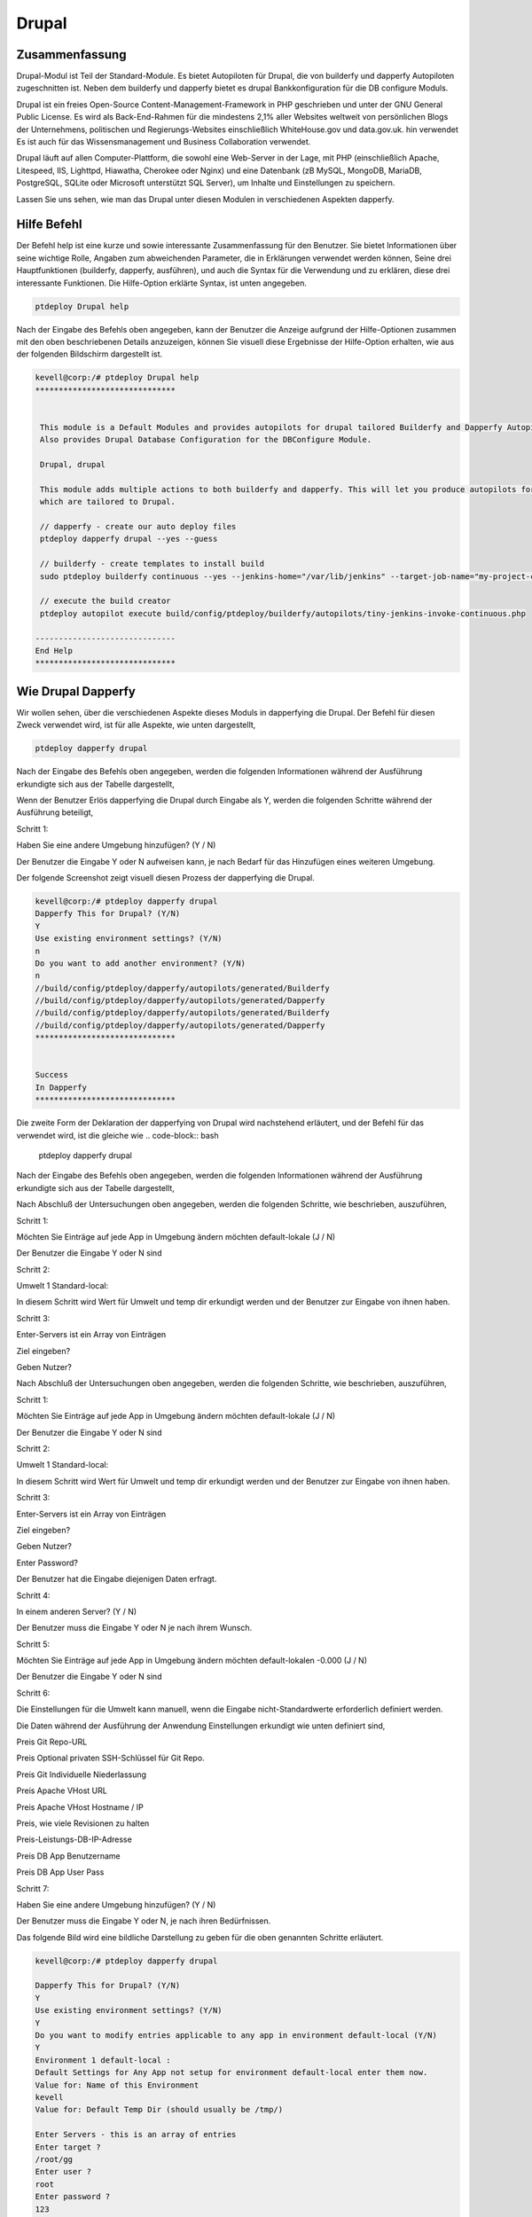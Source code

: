 ========
Drupal
========

Zusammenfassung
-----------------------

Drupal-Modul ist Teil der Standard-Module. Es bietet Autopiloten für Drupal, die von builderfy und dapperfy Autopiloten zugeschnitten ist. Neben dem builderfy und dapperfy bietet es drupal Bankkonfiguration für die DB configure Moduls.

Drupal ist ein freies Open-Source Content-Management-Framework in PHP geschrieben und unter der GNU General Public License. Es wird als Back-End-Rahmen für die mindestens 2,1% aller Websites weltweit von persönlichen Blogs der Unternehmens, politischen und Regierungs-Websites einschließlich WhiteHouse.gov und data.gov.uk. hin verwendet Es ist auch für das Wissensmanagement und Business Collaboration verwendet.

Drupal läuft auf allen Computer-Plattform, die sowohl eine Web-Server in der Lage, mit PHP (einschließlich Apache, Litespeed, IIS, Lighttpd, Hiawatha, Cherokee oder Nginx) und eine Datenbank (zB MySQL, MongoDB, MariaDB, PostgreSQL, SQLite oder Microsoft unterstützt SQL Server), um Inhalte und Einstellungen zu speichern.

Lassen Sie uns sehen, wie man das Drupal unter diesen Modulen in verschiedenen Aspekten dapperfy.

Hilfe Befehl
--------------------

Der Befehl help ist eine kurze und sowie interessante Zusammenfassung für den Benutzer. Sie bietet Informationen über seine wichtige Rolle, Angaben zum abweichenden Parameter, die in Erklärungen verwendet werden können, Seine drei Hauptfunktionen (builderfy, dapperfy, ausführen), und auch die Syntax für die Verwendung und zu erklären, diese drei interessante Funktionen. Die Hilfe-Option erklärte Syntax, ist unten angegeben.


.. code-block:: bash

	ptdeploy Drupal help



Nach der Eingabe des Befehls oben angegeben, kann der Benutzer die Anzeige aufgrund der Hilfe-Optionen zusammen mit den oben beschriebenen Details anzuzeigen, können Sie visuell diese Ergebnisse der Hilfe-Option erhalten, wie aus der folgenden Bildschirm dargestellt ist.

.. code-block:: bash

 kevell@corp:/# ptdeploy Drupal help
 ******************************


  This module is a Default Modules and provides autopilots for drupal tailored Builderfy and Dapperfy Autopilots.
  Also provides Drupal Database Configuration for the DBConfigure Module.

  Drupal, drupal

  This module adds multiple actions to both builderfy and dapperfy. This will let you produce autopilots for both
  which are tailored to Drupal.

  // dapperfy - create our auto deploy files
  ptdeploy dapperfy drupal --yes --guess

  // builderfy - create templates to install build
  sudo ptdeploy builderfy continuous --yes --jenkins-home="/var/lib/jenkins" --target-job-name="my-project-continuous" --project-description="This is the Continuous Delivery build for My Project" --primary-scm-url="http://146.185.129.66:8080/git/root/first-pharaoh-cd.git" --source-branch-spec="origin/master" --source-scm-url="http://146.185.129.66:8080/git/root/first-pharaoh-cd.git" --days-to-keep="-1" --amount-to-keep="10" --autopilot-test-invoke-install-file="build/config/ptdeploy/autopilots/tiny-staging-invoke-code-no-dbconf.php" --autopilot-prod-invoke-install-file="build/config/ptdeploy/autopilots/tiny-prod-invoke-code-no-dbconf.php" --error-email="phpengine@hotmail.co.uk" --only-autopilots

  // execute the build creator
  ptdeploy autopilot execute build/config/ptdeploy/builderfy/autopilots/tiny-jenkins-invoke-continuous.php

 ------------------------------
 End Help
 ******************************

Wie Drupal Dapperfy
--------------------------------
 
Wir wollen sehen, über die verschiedenen Aspekte dieses Moduls in dapperfying die Drupal. Der Befehl für diesen Zweck verwendet wird, ist für alle Aspekte, wie unten dargestellt,

.. code-block:: bash

 	ptdeploy dapperfy drupal


Nach der Eingabe des Befehls oben angegeben, werden die folgenden Informationen während der Ausführung erkundigte sich aus der Tabelle dargestellt,

.. cssclass:: table-bordered


 +--------------------------+-------------------------------------+----------+--------------------------------------------------+
 | Parameters               | Alternative Parameters              | Options  | Kommentare                                       |
 +==========================+=====================================+==========+==================================================+
 |Dapperfy This for         | Anstelle von Drupal, können         | Y(Yes)   | Wenn der Benutzer die drupal sie eingeben        |
 |Drupal? (Y/N)             | wir drupal auch.                    |          | können, wie Y. dapperfy muss                     |
 +--------------------------+-------------------------------------+----------+--------------------------------------------------+
 |Dapperfy This for         | Anstelle von Drupal, können         | N(No)    | Wenn der Benutzer nicht in der Notwendigkeit,    |
 |Drupal? (Y/N)             | wir drupal auch.                    |          | die Drupal sie eingeben können, wie N. dapperfy| |
 +--------------------------+-------------------------------------+----------+--------------------------------------------------+


Wenn der Benutzer Erlös dapperfying die Drupal durch Eingabe als Y, werden die folgenden Schritte während der Ausführung beteiligt,

Schritt 1:

Haben Sie eine andere Umgebung hinzufügen? (Y / N)

Der Benutzer die Eingabe Y oder N aufweisen kann, je nach Bedarf für das Hinzufügen eines weiteren Umgebung.

Der folgende Screenshot zeigt visuell diesen Prozess der dapperfying die Drupal.

.. code-block:: bash

 kevell@corp:/# ptdeploy dapperfy drupal
 Dapperfy This for Drupal? (Y/N) 
 Y
 Use existing environment settings? (Y/N) 
 n
 Do you want to add another environment? (Y/N) 
 n
 //build/config/ptdeploy/dapperfy/autopilots/generated/Builderfy
 //build/config/ptdeploy/dapperfy/autopilots/generated/Dapperfy
 //build/config/ptdeploy/dapperfy/autopilots/generated/Builderfy
 //build/config/ptdeploy/dapperfy/autopilots/generated/Dapperfy
 ******************************


 Success
 In Dapperfy
 ******************************


Die zweite Form der Deklaration der dapperfying von Drupal wird nachstehend erläutert, und der Befehl für das verwendet wird, ist die gleiche wie
.. code-block:: bash

	ptdeploy dapperfy drupal

Nach der Eingabe des Befehls oben angegeben, werden die folgenden Informationen während der Ausführung erkundigte sich aus der Tabelle dargestellt,

.. cssclass:: table-bordered

 +---------------------------+-------------------------------+-------------+---------------------------------------------------------------+
 | Parameters                | Alternative Parameters        | Options     | Kommentare                                                    |
 +===========================+===============================+=============+===============================================================+
 |Dapperfy This for          | Anstelle von Drupal, können   | Y(Yes)      | Wenn der Benutzer die drupal sie eingeben können, wie Y.      |
 |Drupal? (Y/N)              | wir drupal auch.              |             | dapperfy muss                                                 |
 +---------------------------+-------------------------------+-------------+---------------------------------------------------------------+
 |Dapperfy This for          | Anstelle von Drupal, können   | N(No)       | Wenn der Benutzer nicht in der Notwendigkeit, die Drupal      |
 |Drupal? (Y/N)              | wir drupal auch.              |             | sie eingeben können, wie N. dapperfy                          |
 +---------------------------+-------------------------------+-------------+---------------------------------------------------------------+
 |Use existing environment   |                               | Y(Yes)      | Wenn der Benutzer wünschen, mit den vorhandenen               |
 |settings? (Y/N)            |                               |             | Umgebungseinstellungen können sie Eingang als Y. gehen        |
 +---------------------------+-------------------------------+-------------+---------------------------------------------------------------+
 |Use existing environment   |                               | N(No)       | Wenn der Benutzer Wunsch, mit den neuen                       |
 |settings? (Y/N)            |                               |             | Umgebungseinstellungen gehen sie eingeben kann als N.|        |
 +---------------------------+-------------------------------+-------------+---------------------------------------------------------------+


Nach Abschluß der Untersuchungen oben angegeben, werden die folgenden Schritte, wie beschrieben, auszuführen,

Schritt 1:

Möchten Sie Einträge auf jede App in Umgebung ändern möchten default-lokale (J / N)

Der Benutzer die Eingabe Y oder N sind

Schritt 2:

Umwelt 1 Standard-local:

In diesem Schritt wird Wert für Umwelt und temp dir erkundigt werden und der Benutzer zur Eingabe von ihnen haben.

Schritt 3:

Enter-Servers ist ein Array von Einträgen

Ziel eingeben?

Geben Nutzer?

Nach Abschluß der Untersuchungen oben angegeben, werden die folgenden Schritte, wie beschrieben, auszuführen,

Schritt 1:

Möchten Sie Einträge auf jede App in Umgebung ändern möchten default-lokale (J / N)

Der Benutzer die Eingabe Y oder N sind

Schritt 2:

Umwelt 1 Standard-local:

In diesem Schritt wird Wert für Umwelt und temp dir erkundigt werden und der Benutzer zur Eingabe von ihnen haben.

Schritt 3:

Enter-Servers ist ein Array von Einträgen

Ziel eingeben?

Geben Nutzer?

Enter Password?

Der Benutzer hat die Eingabe diejenigen Daten erfragt.

Schritt 4:

In einem anderen Server? (Y / N)

Der Benutzer muss die Eingabe Y oder N je nach ihrem Wunsch.

Schritt 5:

Möchten Sie Einträge auf jede App in Umgebung ändern möchten default-lokalen -0.000 (J / N)

Der Benutzer die Eingabe Y oder N sind

Schritt 6:

Die Einstellungen für die Umwelt kann manuell, wenn die Eingabe nicht-Standardwerte erforderlich definiert werden.

Die Daten während der Ausführung der Anwendung Einstellungen erkundigt wie unten definiert sind,

Preis Git Repo-URL

Preis Optional privaten SSH-Schlüssel für Git Repo.

Preis Git Individuelle Niederlassung

Preis Apache VHost URL

Preis Apache VHost Hostname / IP

Preis, wie viele Revisionen zu halten

Preis-Leistungs-DB-IP-Adresse

Preis DB App Benutzername

Preis DB App User Pass

Schritt 7:

Haben Sie eine andere Umgebung hinzufügen? (Y / N)

Der Benutzer muss die Eingabe Y oder N, je nach ihren Bedürfnissen.

Das folgende Bild wird eine bildliche Darstellung zu geben für die oben genannten Schritte erläutert.

.. code-block:: bash

 kevell@corp:/# ptdeploy dapperfy drupal

 Dapperfy This for Drupal? (Y/N) 
 Y
 Use existing environment settings? (Y/N) 
 Y
 Do you want to modify entries applicable to any app in environment default-local (Y/N) 
 Y
 Environment 1 default-local : 
 Default Settings for Any App not setup for environment default-local enter them now.
 Value for: Name of this Environment
 kevell
 Value for: Default Temp Dir (should usually be /tmp/)

 Enter Servers - this is an array of entries
 Enter target ?
 /root/gg
 Enter user ?
 root
 Enter password ?
 123
 Add Another Server? (Y/N)
 n
 Do you want to modify entries applicable to any app in environment default-local-8080 (Y/N) 
 n
 Settings for dapper not setup for environment default-local-8080 enter them manually.
 Environment 2 default-local-8080 : 
 Value for: Project Container directory, (inc slash)
 /root/vv
 Value for: Git Repo URL
 
 Value for: Optional Private SSH Key for Git Repo

 Value for: Git Custom Branch
 
 Value for: Apache VHost URL (Don't Include http://)
 
 Value for: Apache VHost Hostname/IP
 
 Value for: How many revisions to keep
 
 Value for: DB IP Address
 
 Value for: DB App User Name (Will be created if not existing)
 
 Value for: DB App User Pass
 
 Value for: DB Name (Will be created if not existing)
 
 Value for: DB Admin User Name
 
 Value for: DB Admin User Pass
 
 Do you want to add another environment? (Y/N) 
 n
 //build/config/ptdeploy/dapperfy/autopilots/generated/Builderfy
 //build/config/ptdeploy/dapperfy/autopilots/generated/Dapperfy
 //build/config/ptdeploy/dapperfy/autopilots/generated/Builderfy
 //build/config/ptdeploy/dapperfy/autopilots/generated/Dapperfy
 ******************************
 
 
 Success
 In Dapperfy
 ******************************
 
 

Die dritte Form der Ausführung wird von den kommenden Schritten erklärt. Der Befehl ist identisch mit

.. code-block:: bash

	ptdeploy dapperfy drupal


Nach der Eingabe des Befehls oben angegeben, werden die folgenden Informationen während der Ausführung erkundigte sich aus der Tabelle dargestellt,


.. cssclass:: table-bordered

 +----------------------------+------------------------------------+------------+---------------------------------------------------------+
 | Parameters                 | Alternative Parameters             | Options    | Kommentare                                              |
 +============================+====================================+============+=========================================================+
 |Dapperfy This for Drupal?   | Anstelle von Drupal, können wir    | Y(Yes)     | Wenn der Benutzer die drupal sie eingeben können,       | 
 |(Y/N)                       | drupal auch.                       |            | wie Y. dapperfy muss                                    |
 +----------------------------+------------------------------------+------------+---------------------------------------------------------+
 |Dapperfy This for Drupal?   | Anstelle von Drupal, können wir    | N(No)      | Wenn der Benutzer nicht in der Notwendigkeit, die       |
 |(Y/N)                       | drupal auch.                       |            | Drupal sie eingeben können, wie N. dapperfy             |
 +----------------------------+------------------------------------+------------+---------------------------------------------------------+
 |Use existing environment    |                                    | Y(Yes)     | Wenn der Benutzer wünschen, mit den vorhandenen         |
 |settings? (Y/N)             |                                    |            | Umgebungseinstellungen können sie Eingang als Y. gehen  |
 +----------------------------+------------------------------------+------------+---------------------------------------------------------+
 |Use existing environment    |                                    | N(No)      | Wenn der Benutzer Wunsch, mit den neuen                 |
 |settings? (Y/N)             |                                    |            | Umgebungseinstellungen gehen sie eingeben kann als N.|  |
 +----------------------------+------------------------------------+------------+---------------------------------------------------------+


After completion of the enquiries given above, the following steps as described will execute,

Step 1:

Do you want to add another environment settings? (Y/N)

The user have to input Y or N.

Step 2:

Environment 3 default-local:

In this step, value for environment and temp dir are enquired and the user have to input them.

The settings for environment can be defined manually if needed to input non-default values.

The data's inquired during the execution of applying settings are defined as below,

Value for Project Container Directory.

Value for Git repo URL

Value for Optional Private SSH Key for Git Repo.

Value for Git Custom Branch

Value for Apache VHost URL

Value for Apache VHost Hostname/IP

Value for how many revisions to keep

Value for DB IP Address

Value for DB App User Name

Value for DB App User Pass

The following screenshot will give an pictorial representation for the steps explained above.



.. code-block:: bash

 kevell@corp:/# ptdeploy dapperfy drupal
 Dapperfy This for Drupal? (Y/N) 
 y
 Use existing environment settings? (Y/N) 
 n
 Do you want to add another environment? (Y/N) 
 y
 Environment 3  : 
 Default Settings for Any App not setup for environment  enter them now.
 Value for: Name of this Environment
 kevell
 Value for: Default Temp Dir (should usually be /tmp/)

 Value for: Project Container directory, (inc slash)

 Value for: Git Repo URL

 Value for: Optional Private SSH Key for Git Repo

 Value for: Git Custom Branch

 Value for: Apache VHost URL (Don't Include http://)

 Value for: Apache VHost Hostname/IP

 Value for: How many revisions to keep

 Value for: DB IP Address

 Value for: DB App User Name (Will be created if not existing)

 Value for: DB App User Pass

 Value for: DB Name (Will be created if not existing)

 Value for: DB Admin User Name

 Value for: DB Admin User Pass

 //build/config/ptdeploy/dapperfy/autopilots/generated/Builderfy
 //build/config/ptdeploy/dapperfy/autopilots/generated/Dapperfy
 //build/config/ptdeploy/dapperfy/autopilots/generated/Builderfy
 //build/config/ptdeploy/dapperfy/autopilots/generated/Dapperfy
 //build/config/ptdeploy/dapperfy/autopilots/generated/Builderfy
 //build/config/ptdeploy/dapperfy/autopilots/generated/Dapperfy
 ******************************


 Success
 In Dapperfy
 ******************************


Die vierte Art von dapperfying die Drupal wird nachstehend erläutert, und der Befehl verwendet wird, ist dieselbe wie

.. code-block:: bash

	ptdeploy dapperfy drupal

Nach der Eingabe des Befehls oben angegeben, werden die folgenden Informationen während der Ausführung erkundigte sich aus der Tabelle dargestellt,

.. cssclass:: table-bordered


 +-----------------------------+-------------------------------------+-----------+----------------------------------------------------------+
 | Parameters                  | Alternative Parameters              | Options   | Kommentare                                               |
 +=============================+=====================================+===========+==========================================================+
 |Dapperfy This for            | Anstelle von Drupal, können wir     | Y(Yes)    | Wenn der Benutzer die drupal sie eingeben können, wie    |
 |Drupal? (Y/N)                | drupal auch.                        |           | Y. dapperfy muss                                         |
 +-----------------------------+-------------------------------------+-----------+----------------------------------------------------------+
 |Dapperfy This for            | Anstelle von Drupal, können wir     | N(No)     | Wenn der Benutzer nicht in der Notwendigkeit, die        |
 |Drupal? (Y/N)                | drupal auch.                        |           | Drupal sie eingeben können, wie N. dapperfy              |
 +-----------------------------+-------------------------------------+-----------+----------------------------------------------------------+
 |Use existing environment     |                                     | Y(Yes)    | Wenn der Benutzer wünschen, mit den vorhandenen          |
 |settings? (Y/N)              |                                     |           | Umgebungseinstellungen können sie Eingang als Y. gehen   |
 +-----------------------------+-------------------------------------+-----------+----------------------------------------------------------+
 |Use existing environment     |                                     | N(No)     | Wenn der Benutzer Wunsch, mit den neuen                  |
 |settings? (Y/N)              |                                     |           | Umgebungseinstellungen gehen sie eingeben kann als N.|   |
 +-----------------------------+-------------------------------------+-----------+----------------------------------------------------------+


Wenn der Benutzer Erlös dapperfying die Drupal durch Eingabe als Y, werden die folgenden Schritte während der Ausführung beteiligt,

Schritt 1:

Haben Sie eine andere Umgebung hinzufügen? (Y / N)

Der Benutzer die Eingabe Y oder N aufweisen kann, je nach Bedarf für das Hinzufügen eines weiteren Umgebung.

Der folgende Screenshot zeigt visuell diesen Prozess der dapperfying die Drupal.


.. code-block:: bash

 kevell@corp:/# ptdeploy dapperfy drupal
 Dapperfy This for Drupal? (Y/N) 
 y
 Use existing environment settings? (Y/N) 
 n
 Do you want to add another environment? (Y/N) 
 n
 //build/config/ptdeploy/dapperfy/autopilots/generated/Builderfy
 //build/config/ptdeploy/dapperfy/autopilots/generated/Dapperfy
 //build/config/ptdeploy/dapperfy/autopilots/generated/Builderfy
 //build/config/ptdeploy/dapperfy/autopilots/generated/Dapperfy
 ******************************


 Success
 In Dapperfy
 ******************************

Builderfy
--------------

Es schafft Drupal Templates Build installieren. Der Anwender kann weitere Vorlagen hinzufügen. Wenn wir Änderungen an der Benutzer-Repository , Sie eine neue Version für den Anwender Ziel Produktion . Der Befehl zum builderfy verwendet ist wie folgt,

.. code-block:: bash

        ptdeploy builderfy continuous-drupal

.. code-block:: bash



 kevell@corp:/# ptdeploy builderfy continuous-drupal
 Install Builderfy? (Y/N) 
 y
 *******************************
 *   Golden Contact Computing  *
 *           Builderfy!          *
 *******************************
 Enter the data handling type
 (0) code 
 (1) replication 
 (2) capture 
 0
 checkWhat is your Jenkins home? Found "/var/lib/jenkins" - use this? 

 What is the target Job Name?
 my-project-continuous
 Enter a description for your project
 This is the Continuous Delivery build for My Project
 Enter a Primary SCM URL for your project
 http://146.185.129.66:8080/git/root/first-pharaoh-cd.git
 Enter a Source Branch Spec for your project
 origin/master
 Enter a Source SCM URL for your project
 http://146.185.129.66:8080/git/root/first-pharaoh-cd.git
 Enter the number of days to keep builds for
 1
 Enter the max number of builds results to keep
 10
 Enter the path of the autopilot test environment invoke install file (Relative to project root)
 build/config/ptdeploy/autopilots/tiny-staging-invoke-code-no-dbconf.php
 Enter the path of the autopilot prod environment invoke install file (Relative to project root)
 build/config/ptdeploy/autopilots/tiny-staging-invoke-code-no-dbconf.php
 Enter the data handling type
 (0) code 
 (1) replication 
 (2) capture 
 0
 Enter build failure Email address. Whitespace-separated list of recipient addresses
 phpengine@hotmail.co.uk
 Copying Files...
 Enter the data handling type
 (0) code 
 (1) replication 
 (2) capture 
 0
 Changing Folder Permissions...
 Changing Folder Owner...
 Changing Folder Group...
 ... All done!
 *******************************
 Thanks for installing , visit www.gcsoftshop.co.uk for more
 ****************************** 


 Success
 In Builderfy
 ******************************



Vorteile
-----------

* Es ist gut-to-do sowohl ubuntu und als auch in Cent OS.
* Die in der Erklärung verwendeten Parameter wird nicht zwischen Groß- und Kleinschreibung.
* Die Einstellungen für die Umwelt können während der Ausführung des dapperfying definiert werden.

